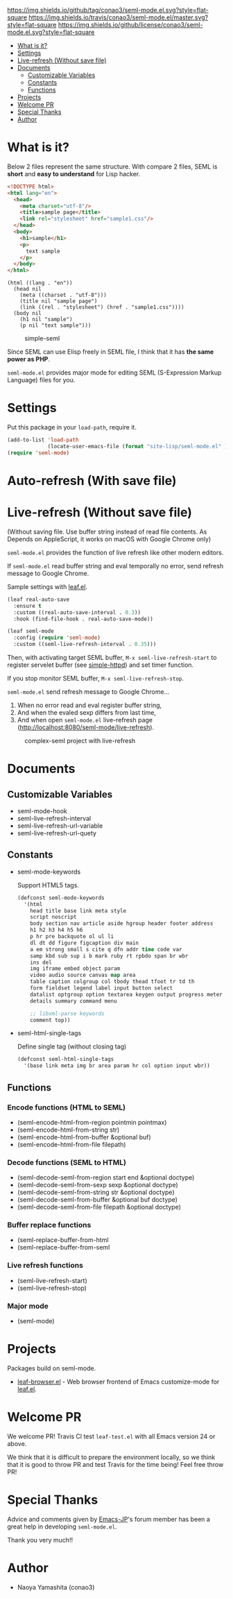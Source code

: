 #+author: conao
#+date: <2018-10-25 Thu>

[[https://github.com/conao3/seml-mode.el][https://img.shields.io/github/tag/conao3/seml-mode.el.svg?style=flat-square]]
[[https://travis-ci.org/conao3/seml-mode.el][https://img.shields.io/travis/conao3/seml-mode.el/master.svg?style=flat-square]]
[[https://github.com/conao3/seml-mode.el][https://img.shields.io/github/license/conao3/seml-mode.el.svg?style=flat-square]]
[[https://github.com/conao3/github-header][https://files.conao3.com/github-header/gif/seml-mode.el.gif]]

- [[#what-is-it][What is it?]]
- [[#settings][Settings]]
- [[#live-refresh-without-save-file][Live-refresh (Without save file)]]
- [[#documents][Documents]]
  - [[#customizable-variables][Customizable Variables]]
  - [[#constants][Constants]]
  - [[#functions][Functions]]
- [[#projects][Projects]]
- [[#welcome-pr][Welcome PR]]
- [[#special-thanks][Special Thanks]]
- [[#author][Author]]

* What is it?
Below 2 files represent the same structure.
With compare 2 files, SEML is *short* and *easy to understand* for Lisp hacker.

#+begin_src html
  <!DOCTYPE html>
  <html lang="en">
    <head>
      <meta charset="utf-8"/>
      <title>sample page</title>
      <link rel="stylesheet" href="sample1.css"/>
    </head>
    <body>
      <h1>sample</h1>
      <p>
        text sample
      </p>
    </body>
  </html>
#+end_src

#+begin_src seml
  (html ((lang . "en"))
    (head nil
      (meta ((charset . "utf-8")))
      (title nil "sample page")
      (link ((rel . "stylesheet") (href . "sample1.css"))))
    (body nil
      (h1 nil "sample")
      (p nil "text sample")))
#+end_src

#+name: simple-SS
#+caption: simple-seml
[[https://files.conao3.com/github-header/project/seml-mode.el/simple-seml.png]]

Since SEML can use Elisp freely in SEML file, I think that it has *the same power as PHP*.

~seml-mode.el~ provides major mode for editing SEML (S-Expression Markup Language) files for you.

* Settings
Put this package in your ~load-path~, require it.
#+begin_src emacs-lisp
  (add-to-list 'load-path
               (locate-user-emacs-file (format "site-lisp/seml-mode.el" )))
  (require 'seml-mode)
#+end_src

* Auto-refresh (With save file)
* Live-refresh (Without save file)
(Without saving file. Use buffer string instead of read file contents.
As Depends on AppleScript, it works on macOS with Google Chrome only)

~seml-mode.el~ provides the function of live refresh like other modern editors.

If ~seml-mode.el~ read buffer string and eval temporally no error,
send refresh message to Google Chrome.

Sample settings with [[https://github.com/conao3/leaf.el][leaf.el]].
#+begin_src emacs-lisp
  (leaf real-auto-save
    :ensure t
    :custom ((real-auto-save-interval . 0.3))
    :hook (find-file-hook . real-auto-save-mode))

  (leaf seml-mode
    :config (require 'seml-mode)
    :custom ((seml-live-refresh-interval . 0.35)))
#+end_src

Then, with activating target SEML buffer, ~M-x seml-live-refresh-start~ to register
servelet buffer (see [[https://github.com/skeeto/emacs-web-server][simple-httpd]]) and set timer function.

If you stop monitor SEML buffer, ~M-x seml-live-refresh-stop~.

~seml-mode.el~ send refresh message to Google Chrome...
1. When no error read and eval register buffer string,
2. And when the evaled sexp differs from last time,
3. And when open ~seml-mode.el~ live-refresh page (http://localhost:8080/seml-mode/live-refresh).

#+name: complex-SS
#+caption: complex-seml project with live-refresh
[[https://files.conao3.com/github-header/project/seml-mode.el/complex-seml.png]]

* Documents
** Customizable Variables
- seml-mode-hook
- seml-live-refresh-interval
- seml-live-refresh-url-variable
- seml-live-refresh-url-quety
** Constants
- seml-mode-keywords

  Support HTML5 tags.
  #+begin_src emacs-lisp
    (defconst seml-mode-keywords
      '(html
        head title base link meta style
        script noscript
        body section nav article aside hgroup header footer address
        h1 h2 h3 h4 h5 h6
        p hr pre backquote ol ul li
        dl dt dd figure figcaption div main
        a em strong small s cite q dfn addr time code var
        samp kbd sub sup i b mark ruby rt rpbdo span br wbr
        ins del
        img iframe embed object param
        video audio source canvas map area
        table caption colgroup col tbody thead tfoot tr td th
        form fieldset legend label input button select
        datalist optgroup option textarea keygen output progress meter
        details summary command menu

        ;; libxml-parse keywords
        comment top))
  #+end_src

- seml-html-single-tags

  Define single tag (without closing tag)
  #+begin_src emacs-lisp
    (defconst seml-html-single-tags
      '(base link meta img br area param hr col option input wbr))
  #+end_src

** Functions
*** Encode functions (HTML to SEML)
- (seml-encode-html-from-region pointmin pointmax)
- (seml-encode-html-from-string str)
- (seml-encode-html-from-buffer &optional buf)
- (seml-encode-html-from-file filepath)
*** Decode functions (SEML to HTML)
- (seml-decode-seml-from-region start end &optional doctype)
- (seml-decode-seml-from-sexp sexp &optional doctype)
- (seml-decode-seml-from-string str &optional doctype)
- (seml-decode-seml-from-buffer &optional buf doctype)
- (seml-decode-seml-from-file filepath &optional doctype)
*** Buffer replace functions
- (seml-replace-buffer-from-html
- (seml-replace-buffer-from-seml 
*** Live refresh functions
- (seml-live-refresh-start)
- (seml-live-refresh-stop)
*** Major mode
- (seml-mode)

* Projects
Packages build on seml-mode.
- [[https://github.com/conao3/leaf-browser.el][leaf-browser.el]] - Web browser frontend of Emacs customize-mode for [[https://github.com/conao3/leaf.el][leaf.el]].

* Welcome PR
We welcome PR!
Travis Cl test ~leaf-test.el~ with all Emacs version 24 or above.

We think that it is difficult to prepare the environment locally, 
so we think that it is good to throw PR and test Travis for the time being!
Feel free throw PR!

* Special Thanks
Advice and comments given by [[http://emacs-jp.github.io/][Emacs-JP]]'s forum member has been a great help
in developing ~seml-mode.el~.

Thank you very much!!

* Author
- Naoya Yamashita (conao3)
